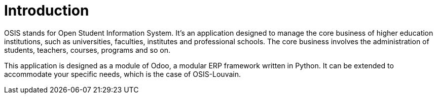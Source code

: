 = Introduction

OSIS stands for Open Student Information System. It's an application designed to manage the core business of higher education institutions, such as universities, faculties, institutes and professional schools. The core business involves the administration of students, teachers, courses, programs and so on.

This application is designed as a module of Odoo, a modular ERP framework written in Python. It can be extended to accommodate your specific needs, which is the case of OSIS-Louvain.